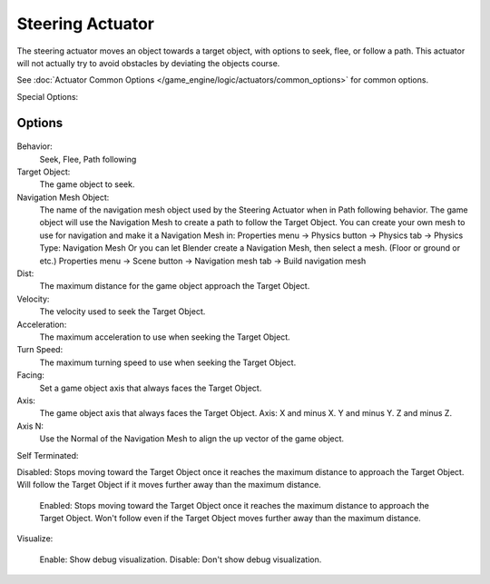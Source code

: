 
..    TODO/Review: {{review|void=X}} .

*****************
Steering Actuator
*****************

The steering actuator moves an object towards a target object, with options to seek, flee, or follow a path. This actuator will not actually try to avoid obstacles by deviating the objects course.  

See :doc:`Actuator Common Options </game_engine/logic/actuators/common_options>` for common options.

Special Options:



Options
=======

.. figure:: /images/Doc_Manual_BGE_Game_Actuator_Steering_-_Steering_Panel.jpg
	Steering Actuator Panel


Behavior:
    Seek, Flee, Path following

Target Object:
    The game object to seek.


Navigation Mesh Object:
    The name of the navigation mesh object used by the Steering Actuator when in Path following behavior.  
    The game object will use the Navigation Mesh to create a path to follow the Target Object.
    You can create your own mesh to use for navigation and make it a Navigation Mesh in:
    Properties menu -> 	Physics button -> Physics tab -> Physics Type: Navigation Mesh
    Or you can let Blender create a Navigation Mesh, then select a mesh.  (Floor or ground or etc.)
    Properties menu -> Scene button -> Navigation mesh tab -> Build navigation mesh


Dist:
    The maximum distance for the game object approach the Target Object.


Velocity:
    The velocity used to seek the Target Object.


Acceleration:
    The maximum acceleration to use when seeking the Target Object.


Turn Speed:
    The maximum turning speed to use when seeking the Target Object. 


Facing:
    Set a game object axis that always faces the Target Object.


Axis:
    The game object axis that always faces the Target Object.
    Axis:  X and minus X.  Y and minus Y.  Z and minus Z.

Axis N:
    Use the Normal of the Navigation Mesh to align the up vector of the game object. 


Self Terminated:
    
Disabled:  Stops moving toward the Target Object once it reaches the maximum distance to approach the Target Object.  Will follow the Target Object if it moves further away than the maximum distance.

    Enabled:   Stops moving toward the Target Object once it reaches the maximum distance to approach the Target Object.  Won't follow even if the Target Object moves further away than the maximum distance. 


Visualize:

    Enable:  Show debug visualization.
    Disable:  Don't show debug visualization.